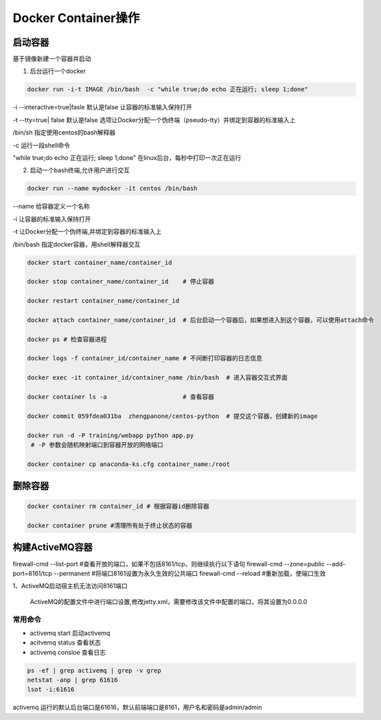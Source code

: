 ========================================
Docker Container操作
========================================


启动容器
====================

基于镜像新建一个容器并启动


1. 后台运行一个docker

.. code-block:: shell

   docker run -i-t IMAGE /bin/bash  -c "while true;do echo 正在运行; sleep 1;done"

\-i \-\-interactive=true|fasle 默认是false 让容器的标准输入保持打开

\-t \-\-tty=true| false 默认是false 选项让Docker分配一个伪终端（pseudo-tty）并绑定到容器的标准输入上

/bin/sh  指定使用centos的bash解释器

\-c 运行一段shell命令

"while true;do echo 正在运行; sleep 1;done"  在linux后台，每秒中打印一次正在运行

2. 启动一个bash终端,允许用户进行交互

.. code-block:: shell

   docker run --name mydocker -it centos /bin/bash  

\-\-name  给容器定义一个名称

\-i  让容器的标准输入保持打开

\-t  让Docker分配一个伪终端,并绑定到容器的标准输入上

/bin/bash 指定docker容器，用shell解释器交互



.. code-block:: shell

   docker start container_name/container_id

   docker stop container_name/container_id    # 停止容器

   docker restart container_name/container_id
    
   docker attach container_name/container_id  # 后台启动一个容器后，如果想进入到这个容器，可以使用attach命令
    
   docker ps # 检查容器进程

   docker logs -f container_id/container_name # 不间断打印容器的日志信息

   docker exec -it container_id/container_name /bin/bash  # 进入容器交互式界面

   docker container ls -a                     # 查看容器

   docker commit 059fdea031ba  zhengpanone/centos-python  # 提交这个容器，创建新的image

   docker run -d -P training/webapp python app.py
    # -P 参数会随机映射端口到容器开放的网络端口

   docker container cp anaconda-ks.cfg container_name:/root



删除容器
==========================

.. code-block:: shell

    docker container rm container_id # 根据容器id删除容器
    
    docker container prune #清理所有处于终止状态的容器

构建ActiveMQ容器
=========================

firewall-cmd --list-port #查看开放的端口，如果不包括8161/tcp，则继续执行以下语句
firewall-cmd --zone=public --add-port=8161/tcp --permanent #将端口8161设置为永久生效的公共端口
firewall-cmd --reload #重新加载，使端口生效


1、ActiveMQ启动宿主机无法访问8161端口

   ActiveMQ的配置文件中进行端口设置,修改jetty.xml，需要修改该文件中配置的端口，将其设置为0.0.0.0


常用命令
>>>>>>>>>>>>>>>

- activemq start      启动activemq
  
- acitvemq status    查看状态

- activemq consloe  查看日志
  
.. code-block:: shell

   ps -ef | grep activemq | grep -v grep
   netstat -anp | grep 61616
   lsot -i:61616

activemq 运行的默认后台端口是61616，默认前端端口是8161，用户名和密码是admin/admin
